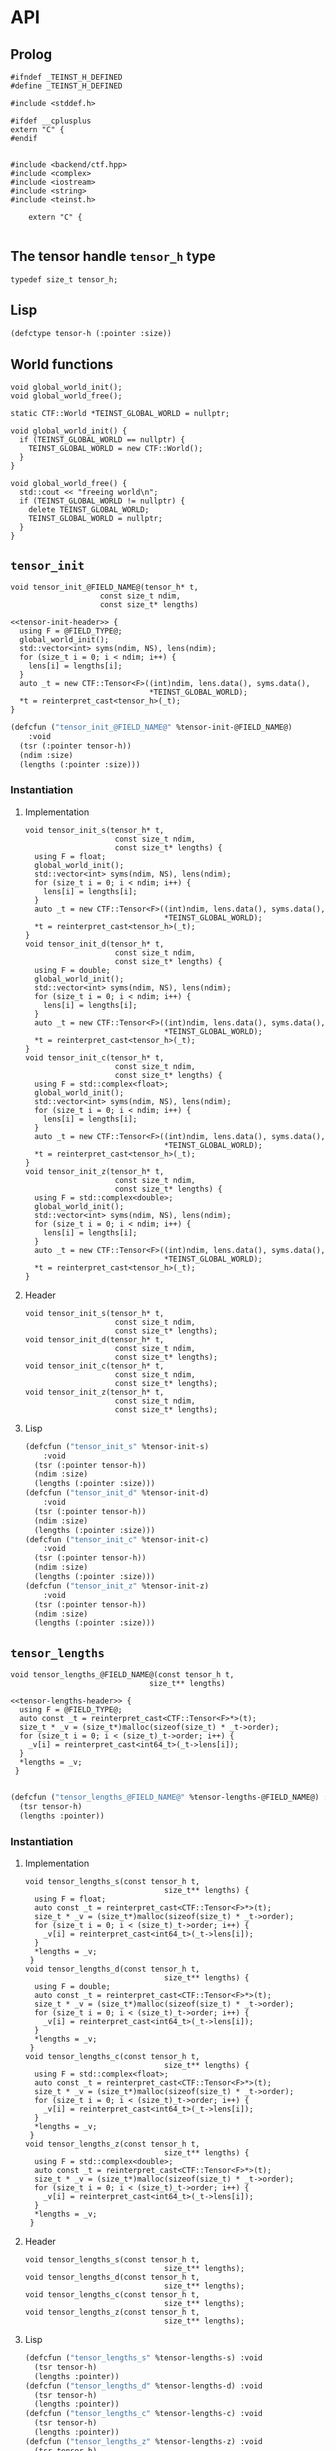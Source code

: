* API
:PROPERTIES:
:header-args:c+++: :noweb yes :eval no
:header-args:lisp+: :eval no
:header-args:c+: :eval no
:END:

** Scripts                                                         :noexport:

#+name: instantiate-template
#+begin_src shell :var in="" tangle="/tmp/test" lang="c++" :results verbatim drawer
echo "#+begin_src $lang :tangle $tangle"
./tools/field-instantiate.sh templates/$in
echo "#+end_src"
#+end_src

#+RESULTS: instantiate-template
:results:
#+begin_src c++ :tangle /tmp/test
#+end_src
:end:


#+name: instantiate-header
#+begin_src shell :var in="" tangle="/tmp/test" lang="c++" :results verbatim drawer
echo "#+begin_src $lang :tangle $tangle"
tmp=$(mktemp)
cp templates/${in} "${tmp}"
sed -i "s/)[ ]*$/);/g" ${tmp}
./tools/field-instantiate.sh ${tmp}
echo "#+end_src"
#+end_src

#+RESULTS: instantiate-header
:results:
#+begin_src c++ :tangle /tmp/test
#+end_src
:end:


** Prolog
#+begin_src c++ :tangle teinst.h
#ifndef _TEINST_H_DEFINED
#define _TEINST_H_DEFINED

#include <stddef.h>

#ifdef __cplusplus
extern "C" {
#endif

#+end_src

#+begin_src c++ :tangle teinst.cxx
#include <backend/ctf.hpp>
#include <complex>
#include <iostream>
#include <string>
#include <teinst.h>

    extern "C" {

#+end_src


** The tensor handle =tensor_h= type

#+begin_src c++ :tangle teinst.h
typedef size_t tensor_h;
#+end_src

** Lisp

#+begin_src lisp :eval no :tangle cffi.lisp
(defctype tensor-h (:pointer :size))
#+end_src

** World functions

#+begin_src c++ :tangle teinst.h
void global_world_init();
void global_world_free();
#+end_src


#+begin_src c++ :tangle teinst.cxx
static CTF::World *TEINST_GLOBAL_WORLD = nullptr;

void global_world_init() {
  if (TEINST_GLOBAL_WORLD == nullptr) {
    TEINST_GLOBAL_WORLD = new CTF::World();
  }
}

void global_world_free() {
  std::cout << "freeing world\n";
  if (TEINST_GLOBAL_WORLD != nullptr) {
    delete TEINST_GLOBAL_WORLD;
    TEINST_GLOBAL_WORLD = nullptr;
  }
}
#+end_src

** =tensor_init=

#+begin_src c++ :noweb-ref tensor-init-header :tangle templates/tensor_init.h
void tensor_init_@FIELD_NAME@(tensor_h* t,
                    const size_t ndim,
                    const size_t* lengths)
#+end_src

#+begin_src c++ :tangle templates/tensor_init.cxx 
<<tensor-init-header>> {
  using F = @FIELD_TYPE@;
  global_world_init();
  std::vector<int> syms(ndim, NS), lens(ndim);
  for (size_t i = 0; i < ndim; i++) {
    lens[i] = lengths[i];
  }
  auto _t = new CTF::Tensor<F>((int)ndim, lens.data(), syms.data(),
                               ,*TEINST_GLOBAL_WORLD);
  ,*t = reinterpret_cast<tensor_h>(_t);
}
#+end_src

#+begin_src lisp :eval no :tangle templates/tensor_init.lisp 
(defcfun ("tensor_init_@FIELD_NAME@" %tensor-init-@FIELD_NAME@)
    :void
  (tsr (:pointer tensor-h))
  (ndim :size)
  (lengths (:pointer :size)))
#+end_src


*** Instantiation
**** Implementation

#+call: instantiate-template(in="tensor_init.cxx", tangle="teinst.cxx")

#+RESULTS:
:results:
#+begin_src c++ :tangle teinst.cxx
void tensor_init_s(tensor_h* t,
                    const size_t ndim,
                    const size_t* lengths) {
  using F = float;
  global_world_init();
  std::vector<int> syms(ndim, NS), lens(ndim);
  for (size_t i = 0; i < ndim; i++) {
    lens[i] = lengths[i];
  }
  auto _t = new CTF::Tensor<F>((int)ndim, lens.data(), syms.data(),
                               *TEINST_GLOBAL_WORLD);
  *t = reinterpret_cast<tensor_h>(_t);
}
void tensor_init_d(tensor_h* t,
                    const size_t ndim,
                    const size_t* lengths) {
  using F = double;
  global_world_init();
  std::vector<int> syms(ndim, NS), lens(ndim);
  for (size_t i = 0; i < ndim; i++) {
    lens[i] = lengths[i];
  }
  auto _t = new CTF::Tensor<F>((int)ndim, lens.data(), syms.data(),
                               *TEINST_GLOBAL_WORLD);
  *t = reinterpret_cast<tensor_h>(_t);
}
void tensor_init_c(tensor_h* t,
                    const size_t ndim,
                    const size_t* lengths) {
  using F = std::complex<float>;
  global_world_init();
  std::vector<int> syms(ndim, NS), lens(ndim);
  for (size_t i = 0; i < ndim; i++) {
    lens[i] = lengths[i];
  }
  auto _t = new CTF::Tensor<F>((int)ndim, lens.data(), syms.data(),
                               *TEINST_GLOBAL_WORLD);
  *t = reinterpret_cast<tensor_h>(_t);
}
void tensor_init_z(tensor_h* t,
                    const size_t ndim,
                    const size_t* lengths) {
  using F = std::complex<double>;
  global_world_init();
  std::vector<int> syms(ndim, NS), lens(ndim);
  for (size_t i = 0; i < ndim; i++) {
    lens[i] = lengths[i];
  }
  auto _t = new CTF::Tensor<F>((int)ndim, lens.data(), syms.data(),
                               *TEINST_GLOBAL_WORLD);
  *t = reinterpret_cast<tensor_h>(_t);
}
#+end_src
:end:

**** Header

#+call: instantiate-header(in="tensor_init.h", tangle="teinst.h")

#+RESULTS:
:results:
#+begin_src c++ :tangle teinst.h
void tensor_init_s(tensor_h* t,
                    const size_t ndim,
                    const size_t* lengths);
void tensor_init_d(tensor_h* t,
                    const size_t ndim,
                    const size_t* lengths);
void tensor_init_c(tensor_h* t,
                    const size_t ndim,
                    const size_t* lengths);
void tensor_init_z(tensor_h* t,
                    const size_t ndim,
                    const size_t* lengths);
#+end_src
:end:

**** Lisp

#+call: instantiate-template(in="tensor_init.lisp", tangle="cffi.lisp", lang="lisp")

#+RESULTS:
:results:
#+begin_src lisp :tangle cffi.lisp
(defcfun ("tensor_init_s" %tensor-init-s)
    :void
  (tsr (:pointer tensor-h))
  (ndim :size)
  (lengths (:pointer :size)))
(defcfun ("tensor_init_d" %tensor-init-d)
    :void
  (tsr (:pointer tensor-h))
  (ndim :size)
  (lengths (:pointer :size)))
(defcfun ("tensor_init_c" %tensor-init-c)
    :void
  (tsr (:pointer tensor-h))
  (ndim :size)
  (lengths (:pointer :size)))
(defcfun ("tensor_init_z" %tensor-init-z)
    :void
  (tsr (:pointer tensor-h))
  (ndim :size)
  (lengths (:pointer :size)))
#+end_src
:end:

** =tensor_lengths=

#+begin_src c++ :noweb-ref tensor-lengths-header :tangle templates/tensor_lengths.h
void tensor_lengths_@FIELD_NAME@(const tensor_h t,
                               size_t** lengths)
#+end_src

#+begin_src c++ :tangle templates/tensor_lengths.cxx 
<<tensor-lengths-header>> {
  using F = @FIELD_TYPE@;
  auto const _t = reinterpret_cast<CTF::Tensor<F>*>(t);
  size_t * _v = (size_t*)malloc(sizeof(size_t) * _t->order);
  for (size_t i = 0; i < (size_t)_t->order; i++) {
    _v[i] = reinterpret_cast<int64_t>(_t->lens[i]);
  }
  ,*lengths = _v;
 }

#+end_src

#+begin_src lisp :eval no :tangle templates/tensor_lengths.lisp
(defcfun ("tensor_lengths_@FIELD_NAME@" %tensor-lengths-@FIELD_NAME@) :void
  (tsr tensor-h)
  (lengths :pointer))
#+end_src


*** Instantiation
**** Implementation
#+call: instantiate-template(in="tensor_lengths.cxx", tangle="teinst.cxx")

#+RESULTS:
:results:
#+begin_src c++ :tangle teinst.cxx
void tensor_lengths_s(const tensor_h t,
                               size_t** lengths) {
  using F = float;
  auto const _t = reinterpret_cast<CTF::Tensor<F>*>(t);
  size_t * _v = (size_t*)malloc(sizeof(size_t) * _t->order);
  for (size_t i = 0; i < (size_t)_t->order; i++) {
    _v[i] = reinterpret_cast<int64_t>(_t->lens[i]);
  }
  *lengths = _v;
 }
void tensor_lengths_d(const tensor_h t,
                               size_t** lengths) {
  using F = double;
  auto const _t = reinterpret_cast<CTF::Tensor<F>*>(t);
  size_t * _v = (size_t*)malloc(sizeof(size_t) * _t->order);
  for (size_t i = 0; i < (size_t)_t->order; i++) {
    _v[i] = reinterpret_cast<int64_t>(_t->lens[i]);
  }
  *lengths = _v;
 }
void tensor_lengths_c(const tensor_h t,
                               size_t** lengths) {
  using F = std::complex<float>;
  auto const _t = reinterpret_cast<CTF::Tensor<F>*>(t);
  size_t * _v = (size_t*)malloc(sizeof(size_t) * _t->order);
  for (size_t i = 0; i < (size_t)_t->order; i++) {
    _v[i] = reinterpret_cast<int64_t>(_t->lens[i]);
  }
  *lengths = _v;
 }
void tensor_lengths_z(const tensor_h t,
                               size_t** lengths) {
  using F = std::complex<double>;
  auto const _t = reinterpret_cast<CTF::Tensor<F>*>(t);
  size_t * _v = (size_t*)malloc(sizeof(size_t) * _t->order);
  for (size_t i = 0; i < (size_t)_t->order; i++) {
    _v[i] = reinterpret_cast<int64_t>(_t->lens[i]);
  }
  *lengths = _v;
 }
#+end_src
:end:

**** Header
#+call: instantiate-header(in="tensor_lengths.h", tangle="teinst.h")

#+RESULTS:
:results:
#+begin_src c++ :tangle teinst.h
void tensor_lengths_s(const tensor_h t,
                               size_t** lengths);
void tensor_lengths_d(const tensor_h t,
                               size_t** lengths);
void tensor_lengths_c(const tensor_h t,
                               size_t** lengths);
void tensor_lengths_z(const tensor_h t,
                               size_t** lengths);
#+end_src
:end:

**** Lisp

#+call: instantiate-template(in="tensor_lengths.lisp", tangle="cffi.lisp", lang="lisp")

#+RESULTS:
:results:
#+begin_src lisp :tangle cffi.lisp
(defcfun ("tensor_lengths_s" %tensor-lengths-s) :void
  (tsr tensor-h)
  (lengths :pointer))
(defcfun ("tensor_lengths_d" %tensor-lengths-d) :void
  (tsr tensor-h)
  (lengths :pointer))
(defcfun ("tensor_lengths_c" %tensor-lengths-c) :void
  (tsr tensor-h)
  (lengths :pointer))
(defcfun ("tensor_lengths_z" %tensor-lengths-z) :void
  (tsr tensor-h)
  (lengths :pointer))
#+end_src
:end:

** =tensor_free=

#+begin_src c++ :noweb-ref tensor-free-header :tangle templates/tensor_free.h
void tensor_free_@FIELD_NAME@(tensor_h t)
#+end_src


#+begin_src c++ :tangle templates/tensor_free.cxx
<<tensor-free-header>> {
  using F = @FIELD_TYPE@;
  delete reinterpret_cast<CTF::Tensor<F> *>(t);
 }
#+end_src

#+begin_src lisp :tangle templates/tensor_free.lisp
(defcfun ("tensor_free_@FIELD_NAME@" %tensor-free-@FIELD_NAME@) :void
  (tsr tensor-h))
#+end_src


*** Instantiation
**** Implementation

#+call: instantiate-template(in="tensor_free.cxx", tangle="teinst.cxx")

#+RESULTS:
:results:
#+begin_src c++ :tangle teinst.cxx
void tensor_free_s(tensor_h t) {
  using F = float;
  delete reinterpret_cast<CTF::Tensor<F> *>(t);
 }
void tensor_free_d(tensor_h t) {
  using F = double;
  delete reinterpret_cast<CTF::Tensor<F> *>(t);
 }
void tensor_free_c(tensor_h t) {
  using F = std::complex<float>;
  delete reinterpret_cast<CTF::Tensor<F> *>(t);
 }
void tensor_free_z(tensor_h t) {
  using F = std::complex<double>;
  delete reinterpret_cast<CTF::Tensor<F> *>(t);
 }
#+end_src
:end:

**** Header

#+call: instantiate-header(in="tensor_free.h", tangle="teinst.h")

#+RESULTS:
:results:
#+begin_src c++ :tangle teinst.h
void tensor_free_s(tensor_h t);
void tensor_free_d(tensor_h t);
void tensor_free_c(tensor_h t);
void tensor_free_z(tensor_h t);
#+end_src
:end:

**** Lisp

#+call: instantiate-template(in="tensor_free.lisp", tangle="cffi.lisp", lang="lisp")

#+RESULTS:
:results:
#+begin_src lisp :tangle cffi.lisp
(defcfun ("tensor_free_s" %tensor-free-s) :void
  (tsr tensor-h))
(defcfun ("tensor_free_d" %tensor-free-d) :void
  (tsr tensor-h))
(defcfun ("tensor_free_c" %tensor-free-c) :void
  (tsr tensor-h))
(defcfun ("tensor_free_z" %tensor-free-z) :void
  (tsr tensor-h))
#+end_src
:end:

** =tensor_name=

#+begin_src c++ :noweb-ref tensor-name-header
void tensor_name(tensor_h t, char** nameptr)
#+end_src


#+begin_src c++ :tangle teinst.h
<<tensor-name-header>>;
#+end_src

#+begin_src c++ :tangle teinst.cxx
<<tensor-name-header>> {
    const std::string name =
        (reinterpret_cast<CTF::Tensor<double> *>(t))->get_name();
    *nameptr = (char *)malloc(name.size());
    memcpy(*nameptr, name.c_str(), name.size());
}
#+end_src

** Test
:PROPERTIES:
:header-args:c+: :tangle test.c
:END:

*** Prolog

#+begin_src c
#include <assert.h>
#include <mpi.h>
#include <stdio.h>
#include <teinst.h>

int main(int argc, char **argv) {
  printf("TEINST TEST\n\n");
  MPI_Init(&argc, &argv);
  global_world_init();

  size_t TEST_NUMBER = 0;

#+end_src

*** Simple init

#+begin_src c :tangle templates/simple-init.c 
{
  printf("%ld) Running 'Simple Test' for *_@FIELD_NAME@ functions\n",
         ++TEST_NUMBER);

  size_t n = 4;
  size_t lens[] = {1UL + TEST_NUMBER,
                   2UL + TEST_NUMBER,
                   3UL + TEST_NUMBER,
                   4UL + TEST_NUMBER};
  size_t *_lenghts;
  char *name;
  tensor_h tsr;

  printf("\ttsr = <%p>\n", (void *)tsr);
  tensor_init_@FIELD_NAME@(&tsr, n, lens);
  printf("\ttsr = <%p>\n", (void *)tsr);

  tensor_lengths_@FIELD_NAME@(tsr, &_lenghts);
  printf("got lengths = {%ld %ld %ld %ld}\n", _lenghts[0], _lenghts[1],
         _lenghts[2], _lenghts[3]);
  size_t i = 0;
  assert(lens[i] == _lenghts[i]); i++;
  assert(lens[i] == _lenghts[i]); i++;
  assert(lens[i] == _lenghts[i]); i++;
  assert(lens[i] == _lenghts[i]);

  tensor_name(tsr, &name);
  printf("got name %s for <%p>\n", name, (void *)tsr);

  printf("Freeing <%p>\n", (void *)tsr);
  tensor_free_@FIELD_NAME@(tsr);

  printf("\n\n");
}
#+end_src

#+call: instantiate-template(in="simple-init.c", tangle="test.c", lang="c")

#+RESULTS:
:results:
#+begin_src c :tangle test.c
{
  printf("%ld) Running 'Simple Test' for *_s functions\n",
         ++TEST_NUMBER);

  size_t n = 4;
  size_t lens[] = {1UL + TEST_NUMBER,
                   2UL + TEST_NUMBER,
                   3UL + TEST_NUMBER,
                   4UL + TEST_NUMBER};
  size_t *_lenghts;
  char *name;
  tensor_h tsr;

  printf("\ttsr = <%p>\n", (void *)tsr);
  tensor_init_s(&tsr, n, lens);
  printf("\ttsr = <%p>\n", (void *)tsr);

  tensor_lengths_s(tsr, &_lenghts);
  printf("got lengths = {%ld %ld %ld %ld}\n", _lenghts[0], _lenghts[1],
         _lenghts[2], _lenghts[3]);
  size_t i = 0;
  assert(lens[i] == _lenghts[i]); i++;
  assert(lens[i] == _lenghts[i]); i++;
  assert(lens[i] == _lenghts[i]); i++;
  assert(lens[i] == _lenghts[i]);

  tensor_name(tsr, &name);
  printf("got name %s for <%p>\n", name, (void *)tsr);

  printf("Freeing <%p>\n", (void *)tsr);
  tensor_free_s(tsr);

  printf("\n\n");
}
{
  printf("%ld) Running 'Simple Test' for *_d functions\n",
         ++TEST_NUMBER);

  size_t n = 4;
  size_t lens[] = {1UL + TEST_NUMBER,
                   2UL + TEST_NUMBER,
                   3UL + TEST_NUMBER,
                   4UL + TEST_NUMBER};
  size_t *_lenghts;
  char *name;
  tensor_h tsr;

  printf("\ttsr = <%p>\n", (void *)tsr);
  tensor_init_d(&tsr, n, lens);
  printf("\ttsr = <%p>\n", (void *)tsr);

  tensor_lengths_d(tsr, &_lenghts);
  printf("got lengths = {%ld %ld %ld %ld}\n", _lenghts[0], _lenghts[1],
         _lenghts[2], _lenghts[3]);
  size_t i = 0;
  assert(lens[i] == _lenghts[i]); i++;
  assert(lens[i] == _lenghts[i]); i++;
  assert(lens[i] == _lenghts[i]); i++;
  assert(lens[i] == _lenghts[i]);

  tensor_name(tsr, &name);
  printf("got name %s for <%p>\n", name, (void *)tsr);

  printf("Freeing <%p>\n", (void *)tsr);
  tensor_free_d(tsr);

  printf("\n\n");
}
{
  printf("%ld) Running 'Simple Test' for *_c functions\n",
         ++TEST_NUMBER);

  size_t n = 4;
  size_t lens[] = {1UL + TEST_NUMBER,
                   2UL + TEST_NUMBER,
                   3UL + TEST_NUMBER,
                   4UL + TEST_NUMBER};
  size_t *_lenghts;
  char *name;
  tensor_h tsr;

  printf("\ttsr = <%p>\n", (void *)tsr);
  tensor_init_c(&tsr, n, lens);
  printf("\ttsr = <%p>\n", (void *)tsr);

  tensor_lengths_c(tsr, &_lenghts);
  printf("got lengths = {%ld %ld %ld %ld}\n", _lenghts[0], _lenghts[1],
         _lenghts[2], _lenghts[3]);
  size_t i = 0;
  assert(lens[i] == _lenghts[i]); i++;
  assert(lens[i] == _lenghts[i]); i++;
  assert(lens[i] == _lenghts[i]); i++;
  assert(lens[i] == _lenghts[i]);

  tensor_name(tsr, &name);
  printf("got name %s for <%p>\n", name, (void *)tsr);

  printf("Freeing <%p>\n", (void *)tsr);
  tensor_free_c(tsr);

  printf("\n\n");
}
{
  printf("%ld) Running 'Simple Test' for *_z functions\n",
         ++TEST_NUMBER);

  size_t n = 4;
  size_t lens[] = {1UL + TEST_NUMBER,
                   2UL + TEST_NUMBER,
                   3UL + TEST_NUMBER,
                   4UL + TEST_NUMBER};
  size_t *_lenghts;
  char *name;
  tensor_h tsr;

  printf("\ttsr = <%p>\n", (void *)tsr);
  tensor_init_z(&tsr, n, lens);
  printf("\ttsr = <%p>\n", (void *)tsr);

  tensor_lengths_z(tsr, &_lenghts);
  printf("got lengths = {%ld %ld %ld %ld}\n", _lenghts[0], _lenghts[1],
         _lenghts[2], _lenghts[3]);
  size_t i = 0;
  assert(lens[i] == _lenghts[i]); i++;
  assert(lens[i] == _lenghts[i]); i++;
  assert(lens[i] == _lenghts[i]); i++;
  assert(lens[i] == _lenghts[i]);

  tensor_name(tsr, &name);
  printf("got name %s for <%p>\n", name, (void *)tsr);

  printf("Freeing <%p>\n", (void *)tsr);
  tensor_free_z(tsr);

  printf("\n\n");
}
#+end_src
:end:


*** Epilog
#+begin_src c

  global_world_free();
  MPI_Finalize();
  return 0;
} // main
#+end_src


** Epilog
#+begin_src c++ :tangle teinst.h
#ifdef __cplusplus
} // extern "C"
#endif

#endif // _TEINST_H_DEFINED
#+end_src

#+begin_src c++ :tangle teinst.cxx
} // extern "C"
#+end_src
